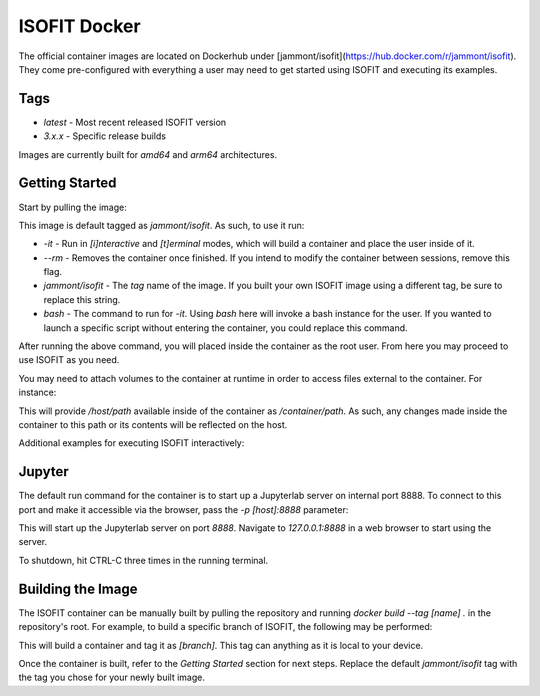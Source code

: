 ISOFIT Docker
=============
The official container images are located on Dockerhub under [jammont/isofit](https://hub.docker.com/r/jammont/isofit).
They come pre-configured with everything a user may need to get started using ISOFIT and executing its examples.

Tags
----
- `latest` - Most recent released ISOFIT version
- `3.x.x` - Specific release builds

Images are currently built for `amd64` and `arm64` architectures.


Getting Started
---------------

Start by pulling the image:

.. code-block:: bash
  $ docker pull jammont/isofit:latest

This image is default tagged as `jammont/isofit`. As such, to use it run:

.. code-block:: bash
  $ docker run -it --rm jammont/isofit bash

- `-it` - Run in `[i]nteractive` and `[t]erminal` modes, which will build a container and place the user inside of it.
- `--rm` - Removes the container once finished. If you intend to modify the container between sessions, remove this flag.
- `jammont/isofit` - The `tag` name of the image. If you built your own ISOFIT image using a different tag, be sure to replace this string.
- `bash` - The command to run for `-it`. Using `bash` here will invoke a bash instance for the user. If you wanted to launch a specific script without entering the container, you could replace this command.

After running the above command, you will placed inside the container as the root user. From here you may proceed to use ISOFIT as you need.

You may need to attach volumes to the container at runtime in order to access files external to the container. For instance:

.. code-block:: bash
  $ docker run --rm -it -v /host/path:/container/path jammont/isofit bash

This will provide `/host/path` available inside of the container as `/container/path`. As such, any changes made inside the container to this path or its contents will be reflected on the host.

Additional examples for executing ISOFIT interactively:

.. code-block:: bash
  # Print version
  $ docker run --rm -it jammont/isofit isofit --version

  # Execute an example
  $ docker run --rm -it jammont/isofit bash examples/20151026_SantaMonica/run.sh
  $ docker run --rm -it jammont/isofit bash examples/image_cube/small/analytical.sh


Jupyter
-------
The default run command for the container is to start up a Jupyterlab server on internal port 8888.
To connect to this port and make it accessible via the browser, pass the `-p [host]:8888` parameter:

.. code-block:: bash
  $ docker run --rm -p 8888:8888 jammont/isofit

This will start up the Jupyterlab server on port `8888`. Navigate to `127.0.0.1:8888` in a web browser to start using the server.

To shutdown, hit CTRL-C three times in the running terminal.


Building the Image
------------------

The ISOFIT container can be manually built by pulling the repository and running `docker build --tag [name] .` in the repository's root.
For example, to build a specific branch of ISOFIT, the following may be performed:

.. code-block:: bash
  git clone https://github.com/isofit/isofit.git
  cd isofit
  git checkout [branch]
  docker build --tag [branch] .

This will build a container and tag it as `[branch]`. This tag can anything as it is local to your device.

Once the container is built, refer to the `Getting Started` section for next steps.
Replace the default `jammont/isofit` tag with the tag you chose for your newly built image.
